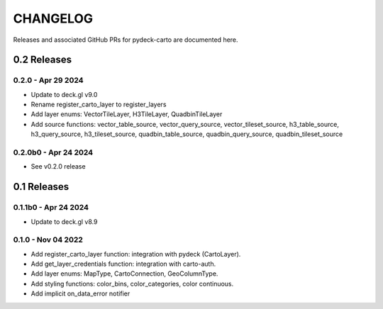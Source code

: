 CHANGELOG
=========

Releases and associated GitHub PRs for pydeck-carto are documented here.

0.2 Releases
------------

0.2.0 - Apr 29 2024
^^^^^^^^^^^^^^^^^^^
- Update to deck.gl v9.0
- Rename register_carto_layer to register_layers
- Add layer enums: VectorTileLayer, H3TileLayer, QuadbinTileLayer
- Add source functions: vector_table_source, vector_query_source, vector_tileset_source, h3_table_source, h3_query_source, h3_tileset_source, quadbin_table_source, quadbin_query_source, quadbin_tileset_source

0.2.0b0 - Apr 24 2024
^^^^^^^^^^^^^^^^^^^^^
- See v0.2.0 release

0.1 Releases
------------

0.1.1b0 - Apr 24 2024
^^^^^^^^^^^^^^^^^^^^^
- Update to deck.gl v8.9

0.1.0 - Nov 04 2022
^^^^^^^^^^^^^^^^^^^
- Add register_carto_layer function: integration with pydeck (CartoLayer).
- Add get_layer_credentials function: integration with carto-auth.
- Add layer enums: MapType, CartoConnection, GeoColumnType.
- Add styling functions: color_bins, color_categories, color continuous.
- Add implicit on_data_error notifier
